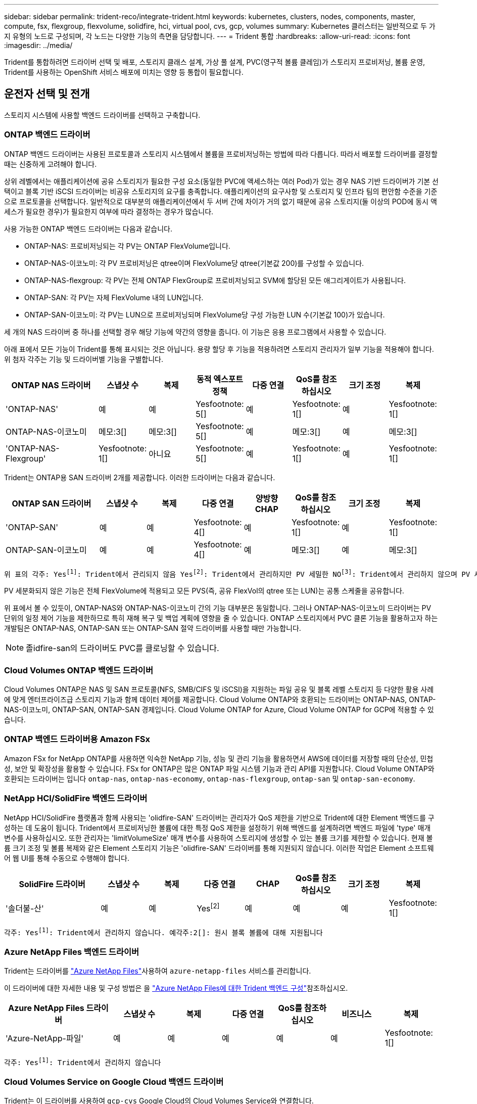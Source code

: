---
sidebar: sidebar 
permalink: trident-reco/integrate-trident.html 
keywords: kubernetes, clusters, nodes, components, master, compute, fsx, flexgroup, flexvolume, solidfire, hci, virtual pool, cvs, gcp, volumes 
summary: Kubernetes 클러스터는 일반적으로 두 가지 유형의 노드로 구성되며, 각 노드는 다양한 기능의 측면을 담당합니다. 
---
= Trident 통합
:hardbreaks:
:allow-uri-read: 
:icons: font
:imagesdir: ../media/


[role="lead"]
Trident를 통합하려면 드라이버 선택 및 배포, 스토리지 클래스 설계, 가상 풀 설계, PVC(영구적 볼륨 클레임)가 스토리지 프로비저닝, 볼륨 운영, Trident를 사용하는 OpenShift 서비스 배포에 미치는 영향 등 통합이 필요합니다.



== 운전자 선택 및 전개

스토리지 시스템에 사용할 백엔드 드라이버를 선택하고 구축합니다.



=== ONTAP 백엔드 드라이버

ONTAP 백엔드 드라이버는 사용된 프로토콜과 스토리지 시스템에서 볼륨을 프로비저닝하는 방법에 따라 다릅니다. 따라서 배포할 드라이버를 결정할 때는 신중하게 고려해야 합니다.

상위 레벨에서는 애플리케이션에 공유 스토리지가 필요한 구성 요소(동일한 PVC에 액세스하는 여러 Pod)가 있는 경우 NAS 기반 드라이버가 기본 선택이고 블록 기반 iSCSI 드라이버는 비공유 스토리지의 요구를 충족합니다. 애플리케이션의 요구사항 및 스토리지 및 인프라 팀의 편안함 수준을 기준으로 프로토콜을 선택합니다. 일반적으로 대부분의 애플리케이션에서 두 서버 간에 차이가 거의 없기 때문에 공유 스토리지(둘 이상의 POD에 동시 액세스가 필요한 경우)가 필요한지 여부에 따라 결정하는 경우가 많습니다.

사용 가능한 ONTAP 백엔드 드라이버는 다음과 같습니다.

* ONTAP-NAS: 프로비저닝되는 각 PV는 ONTAP FlexVolume입니다.
* ONTAP-NAS-이코노미: 각 PV 프로비저닝은 qtree이며 FlexVolume당 qtree(기본값 200)를 구성할 수 있습니다.
* ONTAP-NAS-flexgroup: 각 PV는 전체 ONTAP FlexGroup로 프로비저닝되고 SVM에 할당된 모든 애그리게이트가 사용됩니다.
* ONTAP-SAN: 각 PV는 자체 FlexVolume 내의 LUN입니다.
* ONTAP-SAN-이코노미: 각 PV는 LUN으로 프로비저닝되며 FlexVolume당 구성 가능한 LUN 수(기본값 100)가 있습니다.


세 개의 NAS 드라이버 중 하나를 선택할 경우 해당 기능에 약간의 영향을 줍니다. 이 기능은 응용 프로그램에서 사용할 수 있습니다.

아래 표에서 모든 기능이 Trident를 통해 표시되는 것은 아닙니다. 용량 할당 후 기능을 적용하려면 스토리지 관리자가 일부 기능을 적용해야 합니다. 위 첨자 각주는 기능 및 드라이버별 기능을 구별합니다.

[cols="20,10,10,10,10,10,10,10"]
|===
| ONTAP NAS 드라이버 | 스냅샷 수 | 복제 | 동적 엑스포트 정책 | 다중 연결 | QoS를 참조하십시오 | 크기 조정 | 복제 


| 'ONTAP-NAS' | 예 | 예 | Yesfootnote: 5[] | 예 | Yesfootnote: 1[] | 예 | Yesfootnote: 1[] 


| ONTAP-NAS-이코노미 | 메모:3[] | 메모:3[] | Yesfootnote: 5[] | 예 | 메모:3[] | 예 | 메모:3[] 


| 'ONTAP-NAS-Flexgroup' | Yesfootnote: 1[] | 아니요 | Yesfootnote: 5[] | 예 | Yesfootnote: 1[] | 예 | Yesfootnote: 1[] 
|===
Trident는 ONTAP용 SAN 드라이버 2개를 제공합니다. 이러한 드라이버는 다음과 같습니다.

[cols="20,10,10,10,10,10,10,10"]
|===
| ONTAP SAN 드라이버 | 스냅샷 수 | 복제 | 다중 연결 | 양방향 CHAP | QoS를 참조하십시오 | 크기 조정 | 복제 


| 'ONTAP-SAN' | 예 | 예 | Yesfootnote: 4[] | 예 | Yesfootnote: 1[] | 예 | Yesfootnote: 1[] 


| ONTAP-SAN-이코노미 | 예 | 예 | Yesfootnote: 4[] | 예 | 메모:3[] | 예 | 메모:3[] 
|===
[verse]
위 표의 각주: Yesfootnote:1[]: Trident에서 관리되지 않음 Yesfootnote:2[]: Trident에서 관리하지만 PV 세밀한 NOfootnote:3[]: Trident에서 관리하지 않으며 PV 세밀한 예각주:4[]: 원시 블록 볼륨에 대해 지원됨 예: 5[]: Trident에서 지원합니다

PV 세분화되지 않은 기능은 전체 FlexVolume에 적용되고 모든 PVS(즉, 공유 FlexVol의 qtree 또는 LUN)는 공통 스케줄을 공유합니다.

위 표에서 볼 수 있듯이, ONTAP-NAS와 ONTAP-NAS-이코노미 간의 기능 대부분은 동일합니다. 그러나 ONTAP-NAS-이코노미 드라이버는 PV 단위의 일정 제어 기능을 제한하므로 특히 재해 복구 및 백업 계획에 영향을 줄 수 있습니다. ONTAP 스토리지에서 PVC 클론 기능을 활용하고자 하는 개발팀은 ONTAP-NAS, ONTAP-SAN 또는 ONTAP-SAN 절약 드라이버를 사용할 때만 가능합니다.


NOTE: 졸idfire-san의 드라이버도 PVC를 클로닝할 수 있습니다.



=== Cloud Volumes ONTAP 백엔드 드라이버

Cloud Volumes ONTAP은 NAS 및 SAN 프로토콜(NFS, SMB/CIFS 및 iSCSI)을 지원하는 파일 공유 및 블록 레벨 스토리지 등 다양한 활용 사례에 맞게 엔터프라이즈급 스토리지 기능과 함께 데이터 제어를 제공합니다. Cloud Volume ONTAP와 호환되는 드라이버는 ONTAP-NAS, ONTAP-NAS-이코노미, ONTAP-SAN, ONTAP-SAN 경제입니다. Cloud Volume ONTAP for Azure, Cloud Volume ONTAP for GCP에 적용할 수 있습니다.



=== ONTAP 백엔드 드라이버용 Amazon FSx

Amazon FSx for NetApp ONTAP를 사용하면 익숙한 NetApp 기능, 성능 및 관리 기능을 활용하면서 AWS에 데이터를 저장할 때의 단순성, 민첩성, 보안 및 확장성을 활용할 수 있습니다. FSx for ONTAP은 많은 ONTAP 파일 시스템 기능과 관리 API를 지원합니다. Cloud Volume ONTAP와 호환되는 드라이버는 입니다 `ontap-nas`, `ontap-nas-economy`, `ontap-nas-flexgroup`, `ontap-san` 및 `ontap-san-economy`.



=== NetApp HCI/SolidFire 백엔드 드라이버

NetApp HCI/SolidFire 플랫폼과 함께 사용되는 'olidfire-SAN' 드라이버는 관리자가 QoS 제한을 기반으로 Trident에 대한 Element 백엔드를 구성하는 데 도움이 됩니다. Trident에서 프로비저닝한 볼륨에 대한 특정 QoS 제한을 설정하기 위해 백엔드를 설계하려면 백엔드 파일에 'type' 매개 변수를 사용하십시오. 또한 관리자는 'limitVolumeSize' 매개 변수를 사용하여 스토리지에 생성할 수 있는 볼륨 크기를 제한할 수 있습니다. 현재 볼륨 크기 조정 및 볼륨 복제와 같은 Element 스토리지 기능은 'olidfire-SAN' 드라이버를 통해 지원되지 않습니다. 이러한 작업은 Element 소프트웨어 웹 UI를 통해 수동으로 수행해야 합니다.

[cols="20,10,10,10,10,10,10,10"]
|===
| SolidFire 드라이버 | 스냅샷 수 | 복제 | 다중 연결 | CHAP | QoS를 참조하십시오 | 크기 조정 | 복제 


| '솔더불-산' | 예 | 예 | Yesfootnote:2[] | 예 | 예 | 예 | Yesfootnote: 1[] 
|===
[verse]
각주: Yesfootnote:1[]: Trident에서 관리하지 않습니다. 예각주:2[]: 원시 블록 볼륨에 대해 지원됩니다



=== Azure NetApp Files 백엔드 드라이버

Trident는 드라이버를 link:https://azure.microsoft.com/en-us/services/netapp/["Azure NetApp Files"^]사용하여 `azure-netapp-files` 서비스를 관리합니다.

이 드라이버에 대한 자세한 내용 및 구성 방법은 을 link:https://docs.netapp.com/us-en/trident/trident-use/anf.html["Azure NetApp Files에 대한 Trident 백엔드 구성"^]참조하십시오.

[cols="20,10,10,10,10,10,10"]
|===
| Azure NetApp Files 드라이버 | 스냅샷 수 | 복제 | 다중 연결 | QoS를 참조하십시오 | 비즈니스 | 복제 


| 'Azure-NetApp-파일' | 예 | 예 | 예 | 예 | 예 | Yesfootnote: 1[] 
|===
[verse]
각주: Yesfootnote:1[]: Trident에서 관리하지 않습니다



=== Cloud Volumes Service on Google Cloud 백엔드 드라이버

Trident는 이 드라이버를 사용하여 `gcp-cvs` Google Cloud의 Cloud Volumes Service와 연결합니다.

 `gcp-cvs`드라이버는 가상 풀을 사용하여 백엔드를 추상화하고 Trident에서 볼륨 배치를 결정할 수 있도록 합니다. 관리자는 파일의 가상 풀을 `backend.json` 정의합니다. 스토리지 클래스는 선택기를 사용하여 레이블별로 가상 풀을 식별합니다.

* 백엔드에 가상 풀이 정의되어 있는 경우, Trident는 Google Cloud 스토리지 풀에 해당 가상 풀이 제한된 볼륨을 생성하려고 합니다.
* 백엔드에 가상 풀이 정의되지 않은 경우 Trident는 해당 지역의 사용 가능한 스토리지 풀에서 Google Cloud 스토리지 풀을 선택합니다.


Trident에서 Google Cloud 백엔드를 구성하려면 백 엔드 파일에, `apiRegion` 및 `apiKey` 를 지정해야 `projectNumber` 합니다. Google Cloud 콘솔에서 프로젝트 번호를 찾을 수 있습니다. API 키는 Google Cloud에서 Cloud Volumes Service에 대한 API 액세스를 설정할 때 생성한 서비스 계정 개인 키 파일에서 가져옵니다.

Cloud Volumes Service on Google Cloud 서비스 유형 및 서비스 수준에 대한 자세한 내용은 을 참조하십시오link:../trident-use/gcp.html["GCP용 CVS에 대한 Trident의 지원에 대해 알아보십시오"].

[cols="20,10,10,10,10,10,10"]
|===
| Google Cloud용 Cloud Volumes Service 드라이버 | 스냅샷 수 | 복제 | 다중 연결 | QoS를 참조하십시오 | 비즈니스 | 복제 


| GCP-CV | 예 | 예 | 예 | 예 | 예 | CVS에서 사용 가능 - 성능 서비스 유형만 해당 
|===
[NOTE]
====
.복제 참고 사항
* 복제는 Trident에서 관리하지 않습니다.
* 클론이 소스 볼륨과 동일한 스토리지 풀에 생성됩니다.


====


== 스토리지 클래스 설계

Kubernetes Storage Class 객체를 생성하려면 개별 스토리지 클래스를 구성 및 적용해야 합니다. 이 섹션에서는 애플리케이션에 대한 스토리지 클래스를 설계하는 방법에 대해 설명합니다.



=== 특정 백엔드 활용도

특정 스토리지 클래스 객체 내에서 필터링을 사용하여 해당 스토리지 클래스에 사용할 스토리지 풀 또는 풀 세트를 결정할 수 있습니다. Storage Class에서 'toragePools', 'additionalStoragePools', 'excludeStoragePools' 등의 세 가지 필터를 설정할 수 있습니다.

 `storagePools`매개 변수를 사용하면 지정된 속성과 일치하는 풀 세트로 스토리지를 제한할 수 있습니다.  `additionalStoragePools`매개 변수는 Trident가 프로비저닝에 사용하는 풀 세트를 속성 및 매개 변수로 선택한 풀 세트와 함께 확장하는 데 `storagePools` 사용됩니다. 매개 변수만 사용하거나 둘 모두를 함께 사용하여 적절한 스토리지 풀 세트가 선택되었는지 확인할 수 있습니다.

excludeStoragePools 매개 변수는 속성과 일치하는 나열된 풀 세트를 명시적으로 제외하는 데 사용됩니다.



=== QoS 정책을 에뮬레이트합니다

서비스 품질 정책을 에뮬레이트하기 위해 스토리지 클래스를 설계하려면 '미디어' 속성을 HDD 또는 'SSD'로 사용하여 스토리지 클래스를 생성합니다. 스토리지 클래스에 언급된 미디어 특성에 따라, Trident는 미디어 속성과 일치하도록 HDD 또는 SSD 애그리게이트를 제공하는 적절한 백엔드를 선택한 다음 볼륨 프로비저닝을 특정 애그리게이트로 전달합니다. 따라서 프리미엄 QoS 정책으로 분류될 수 있는 '미디어' 속성이 'SD'로 설정된 스토리지 클래스 Premium을 생성할 수 있습니다. 표준 QoS 정책으로 분류될 수 있는 미디어 속성을 'HDD'로 설정하는 또 다른 스토리지 클래스 표준을 생성할 수 있습니다. 또한 스토리지 클래스에서 ""IOPS"" 속성을 사용하여 QoS 정책으로 정의할 수 있는 Element 어플라이언스로 프로비저닝을 리디렉션할 수도 있습니다.



=== 특정 기능을 기반으로 백엔드를 활용합니다

스토리지 클래스는 씬 및 일반 프로비저닝, 스냅샷, 클론 및 암호화와 같은 기능이 설정된 특정 백엔드에서 볼륨 프로비저닝을 수행하도록 설계되었습니다. 사용할 스토리지를 지정하려면 필요한 기능이 설정된 적절한 백엔드를 지정하는 스토리지 클래스를 생성합니다.



=== 가상 풀

모든 Trident 백엔드에서 가상 풀을 사용할 수 있습니다. Trident에서 제공하는 모든 드라이버를 사용하여 백엔드에 대한 가상 풀을 정의할 수 있습니다.

가상 풀을 사용하면 관리자가 저장소 클래스를 통해 참조할 수 있는 백엔드에 대한 추상화 수준을 생성하여 백엔드에 볼륨을 보다 유연하고 효율적으로 배치할 수 있습니다. 동일한 서비스 클래스로 다른 백엔드를 정의할 수 있습니다. 또한 동일한 백엔드에서 여러 스토리지 풀을 생성할 수 있지만 특성이 다릅니다. 특정 레이블이 있는 선택기를 사용하여 스토리지 클래스를 구성하면 Trident에서 볼륨을 배치할 모든 선택기 레이블과 일치하는 백엔드를 선택합니다. 스토리지 클래스 선택기 레이블이 여러 스토리지 풀과 일치하는 경우 Trident는 볼륨 용량 할당을 위해 둘 중 하나를 선택합니다.



== 가상 풀 설계

백엔드를 생성하는 동안 일반적으로 매개 변수 집합을 지정할 수 있습니다. 관리자가 동일한 스토리지 자격 증명을 사용하여 다른 매개 변수 집합을 가진 다른 백엔드를 생성할 수 없었습니다. 가상 풀이 도입됨에 따라 이 문제가 완화되었습니다. 가상 풀은 백엔드 및 Kubernetes 스토리지 클래스 간에 도입된 레벨 추상화입니다. 따라서 관리자는 Kubernetes 스토리지 클래스를 통해 백엔드에 독립적인 방식으로 Selector로 참조할 수 있는 레이블과 함께 매개 변수를 정의할 수 있습니다. Trident를 사용하여 지원되는 모든 NetApp 백엔드에 대해 가상 풀을 정의할 수 있습니다. 해당 목록에는 SolidFire/NetApp HCI, ONTAP, Cloud Volumes Service on GCP 및 Azure NetApp Files가 포함됩니다.


NOTE: 가상 풀을 정의할 때는 백엔드 정의에서 기존 가상 풀의 순서를 재정렬하지 않는 것이 좋습니다. 또한 기존 가상 풀의 속성을 편집/수정하고 대신 새 가상 풀을 정의하는 것이 좋습니다.



=== 다양한 서비스 수준/QoS 에뮬레이션

서비스 클래스를 에뮬레이트하기 위한 가상 풀을 설계할 수 있습니다. Azure NetApp Files용 Cloud Volume Service에 대한 가상 풀 구현을 사용하여 다양한 서비스 클래스를 설정하는 방법을 살펴보겠습니다. 다양한 성능 수준을 나타내는 여러 레이블을 사용하여 Azure NetApp Files 백엔드를 구성합니다. 설정 `servicelevel` 적절한 성과 수준에 맞게 종횡비를 지정하고 각 레이블 아래에 다른 필요한 요소를 추가합니다. 이제 다른 가상 풀에 매핑할 다른 Kubernetes 스토리지 클래스를 생성합니다. 를 사용합니다 `parameters.selector` 필드에서 각 StorageClass는 볼륨을 호스팅하는 데 사용할 수 있는 가상 풀을 호출합니다.



=== 특정 측면 지정

특정 측면의 여러 가상 풀을 단일 스토리지 백엔드에서 설계할 수 있습니다. 이를 위해 백엔드에 여러 레이블을 구성하고 각 레이블 아래에 필요한 측면을 설정합니다. 이제 를 사용하여 다양한 Kubernetes Storage 클래스를 생성할 수 있습니다 `parameters.selector` 다른 가상 풀에 매핑될 필드입니다. 백엔드에서 프로비저닝되는 볼륨에는 선택한 가상 풀에 정의된 측면이 있습니다.



=== 스토리지 프로비저닝에 영향을 미치는 PVC 특성

요청된 스토리지 클래스를 벗어난 일부 매개변수는 PVC 생성 시 Trident 프로비저닝 결정 프로세스에 영향을 미칠 수 있습니다.



=== 액세스 모드

PVC를 통한 저장 요청 시 필수 필드 중 하나가 액세스 모드입니다. 원하는 모드는 스토리지 요청을 호스팅하기 위해 선택한 백엔드에 영향을 줄 수 있습니다.

Trident는 다음 매트릭스에 따라 지정된 액세스 방법과 함께 사용되는 스토리지 프로토콜을 일치시키려고 시도합니다. 이는 기본 스토리지 플랫폼과 무관합니다.

[cols="20,30,30,30"]
|===
|  | ReadWriteOnce 를 참조하십시오 | ReadOnlyMany 를 참조하십시오 | ReadWriteMany 를 참조하십시오 


| iSCSI | 예 | 예 | 예(원시 블록) 


| NFS 를 참조하십시오 | 예 | 예 | 예 
|===
NFS 백엔드가 구성되지 않은 상태로 Trident 배포에 제출된 ReadWriteMany PVC에 대한 요청은 볼륨이 프로비저닝되지 않습니다. 이러한 이유로 요청자는 자신의 응용 프로그램에 적합한 액세스 모드를 사용해야 합니다.



== 볼륨 작업입니다



=== 영구 볼륨 수정

영구 볼륨은 Kubernetes에서 두 가지 예외, 영구적 객체입니다. 생성된 후에는 부가세 반환 청구액 정책 및 크기를 수정할 수 있습니다. 그러나 이렇게 해도 볼륨의 일부 측면이 Kubernetes 외부에서 수정되는 것을 방지할 수 없습니다. 특정 애플리케이션에 맞게 볼륨을 사용자 지정하거나, 실수로 용량이 소비되지 않도록 하거나, 어떠한 이유로든 볼륨을 다른 스토리지 컨트롤러로 이동하는 것이 좋을 수 있습니다.


NOTE: Kubernetes 트리 내 프로비저닝은 현재 NFS, iSCSI 또는 FC PVS에 대한 볼륨 크기 조정 작업을 지원하지 않습니다. Trident은 NFS, iSCSI 및 FC 볼륨의 확장을 지원합니다.

PV의 접속 세부 정보는 생성 후 수정할 수 없습니다.



=== 주문형 볼륨 스냅샷을 생성합니다

Trident는 CSI 프레임워크를 사용하여 주문형 볼륨 스냅샷 생성 및 스냅샷으로부터 PVC 생성을 지원합니다. 스냅샷은 편리한 데이터 시점 복사본을 유지 관리하는 방법을 제공하며 Kubernetes의 소스 PV와 독립적인 라이프사이클을 갖고 있습니다. 이러한 스냅샷을 사용하여 PVC를 복제할 수 있습니다.



=== 스냅샷으로부터 볼륨을 생성합니다

Trident는 또한 볼륨 스냅샷에서 PersistentVolumes 생성을 지원합니다. 이를 위해 PersistentVolumeClaim을 생성하고 볼륨을 생성해야 하는 필수 스냅샷으로 을 언급하면 `datasource` 됩니다. Trident는 스냅샷에 데이터가 있는 볼륨을 생성하여 이 PVC를 처리합니다. 이 기능을 사용하면 지역 간에 데이터를 복제하거나 테스트 환경을 생성하거나 손상되거나 손상된 운영 볼륨을 전체적으로 교체하거나 특정 파일 및 디렉토리를 검색하여 연결된 다른 볼륨으로 전송할 수 있습니다.



=== 클러스터에서 볼륨 이동

스토리지 관리자는 ONTAP 클러스터의 Aggregate와 컨트롤러 간에 볼륨을 스토리지 소비자로 중단 없이 이동할 수 있습니다. 대상 애그리게이트가 Trident가 사용 중인 SVM에 액세스할 수 있는 경우에만 이 작업이 Trident 또는 Kubernetes 클러스터에는 영향을 미치지 않습니다. 중요한 것은, aggregate가 SVM에 새로 추가된 경우 이를 Trident에 다시 추가하여 백엔드를 새로 고쳐야 한다는 것입니다. 이 경우 Trident가 SVM의 인벤토리를 다시 작성하도록 트리거하여 새 애그리게이트가 인식됩니다.

하지만 Trident에서는 백엔드 볼륨 이동이 자동으로 지원되지 않습니다. 여기에는 동일한 클러스터 내, 클러스터 간 또는 다른 스토리지 플랫폼(스토리지 시스템이 Trident에 연결된 SVM인 경우에도)에 있는 SVM이 포함됩니다.

볼륨이 다른 위치에 복사되면 볼륨 가져오기 기능을 사용하여 현재 볼륨을 Trident로 가져올 수 있습니다.



=== 볼륨 확장

Trident는 NFS, iSCSI 및 FC PVS 크기 조정을 지원합니다. 따라서 사용자는 Kubernetes 계층을 통해 직접 볼륨의 크기를 조정할 수 있습니다. ONTAP, SolidFire/NetApp HCI 및 Cloud Volumes Service 백엔드를 포함한 모든 주요 NetApp 스토리지 플랫폼에서 볼륨 확장이 가능합니다. 나중에 확장을 허용하려면 `allowVolumeExpansion` 볼륨과 연결된 StorageClass에서 로 `true` 설정하십시오. 영구 볼륨의 크기를 조정해야 할 때마다 `spec.resources.requests.storage` 영구 볼륨 클레임의 주석을 필요한 볼륨 크기로 편집합니다. Trident는 스토리지 클러스터의 볼륨 크기를 자동으로 조정합니다.



=== 기존 볼륨을 Kubernetes로 임포트

볼륨 가져오기를 사용하면 기존 스토리지 볼륨을 Kubernetes 환경으로 가져올 수 있습니다. 이는 현재 ONTAP-NAS, ONTAP-NAS-Flexgroup, 졸idfire-SAN, Azure-NetApp-files, GCP-cvs 드라이버의 지원을 받고 있습니다. 이 기능은 기존 애플리케이션을 Kubernetes로 포팅하거나 재해 복구 시나리오에서 유용합니다.

ONTAP 및 드라이버를 사용할 `solidfire-san` 경우 명령을 `tridentctl import volume <backend-name> <volume-name> -f /path/pvc.yaml` 사용하여 기존 볼륨을 Kubernetes로 임포트하여 Trident에서 관리할 수 있습니다. 가져오기 볼륨 명령에 사용된 PVC YAML 또는 JSON 파일은 Trident를 프로비저닝자로 식별하는 저장소 클래스를 가리킵니다. NetApp HCI/SolidFire 백엔드를 사용할 경우 볼륨 이름이 고유한지 확인합니다. 볼륨 이름이 중복되면 볼륨을 고유한 이름으로 복제하여 볼륨 가져오기 기능에서 볼륨 이름을 구분할 수 있도록 합니다.

 `azure-netapp-files`또는 `gcp-cvs` 드라이버를 사용하는 경우 명령을 사용하여 `tridentctl import volume <backend-name> <volume path> -f /path/pvc.yaml` Trident에서 관리할 Kubernetes로 볼륨을 가져옵니다. 이렇게 하면 고유한 볼륨 참조가 보장됩니다.

위의 명령을 실행하면 Trident는 백엔드에서 볼륨을 찾고 크기를 읽습니다. 구성된 PVC 볼륨 크기를 자동으로 추가(필요한 경우 덮어쓰기)합니다. 그런 다음 Trident는 새 PV를 만들고 Kubernetes는 PV에 PVC를 바인딩합니다.

특정 가져온 PVC가 필요한 컨테이너를 배포한 경우 PVC/PV 쌍이 볼륨 가져오기 프로세스를 통해 바인딩될 때까지 보류 상태로 유지됩니다. PVC/PV 쌍이 바인딩되면 다른 문제가 없는 한 컨테이너가 나타나야 합니다.



=== 레지스트리 서비스

레지스트리의 스토리지 배포 및 관리는 에 설명되어 있습니다 link:https://netapp.io/["NetApp.IO를 참조하십시오"^] 에 있습니다 link:https://netapp.io/2017/08/24/deploying-the-openshift-registry-using-netapp-storage/["블로그"^].



=== 로깅 서비스

다른 OpenShift 서비스와 마찬가지로 로깅 서비스는 Ansible을 사용하여 인벤토리 파일에서 제공하는 구성 매개 변수로 배포됩니다 호스트가 플레이북에 제공됩니다. OpenShift를 설치한 후 초기 OpenShift 설치 중에 로깅을 배포하고 로깅을 배포하는 두 가지 설치 방법이 제공됩니다.


CAUTION: Red Hat OpenShift 버전 3.9를 기준으로 공식 문서는 데이터 손상 관련 우려 때문에 로깅 서비스에 NFS를 사용할 것을 권장합니다. 이는 제품에 대한 Red Hat 테스트를 기반으로 합니다. ONTAP NFS 서버에는 이러한 문제가 없으며 로깅 구축을 쉽게 되돌릴 수 있습니다. 궁극적으로, 로깅 서비스를 위한 프로토콜을 선택할 수 있습니다. 두 가지 모두 NetApp 플랫폼을 사용할 때 효과가 있으며 원할 경우 NFS를 피할 이유가 없습니다.

로깅 서비스에서 NFS를 사용하도록 선택한 경우 설치 관리자의 실패를 방지하려면 Ansible 변수 "openshift_enable_unsupported_configurations"를 "true"로 설정해야 합니다.



==== 시작하십시오

로깅 서비스는 필요에 따라 두 애플리케이션 및 OpenShift 클러스터 자체의 핵심 운영에 구축할 수 있습니다. 작업 로깅을 배포하려는 경우 변수 "openshift_logging_use_ops"를 "true"로 지정하면 서비스의 인스턴스 두 개가 만들어집니다. 작업에 대한 로깅 인스턴스를 제어하는 변수에는 "ops"가 포함되어 있지만 응용 프로그램의 인스턴스는 그렇지 않습니다.

기본 서비스에서 올바른 스토리지를 활용하기 위해서는 배포 방법에 따라 Ansible 변수를 구성하는 것이 중요합니다. 각 배포 방법에 대한 옵션을 살펴보겠습니다.


NOTE: 아래 표에는 로깅 서비스와 관련된 스토리지 구성과 관련된 변수만 나와 있습니다. 배포에 따라 검토, 구성 및 사용해야 하는 다른 옵션을 찾을 수 link:https://docs.openshift.com/container-platform/3.11/install_config/aggregate_logging.html["Red Hat OpenShift 로깅 문서"^]있습니다.

아래 표의 변수는 제공된 세부 정보를 사용하여 로깅 서비스에 대한 PV 및 PVC를 생성하는 Ansible 플레이북을 만듭니다. 이 방법은 OpenShift 설치 후 구성 요소 설치 플레이북을 사용하는 것보다 훨씬 덜 유연하지만, 기존 볼륨을 사용할 수 있는 경우 옵션으로 제공됩니다.

[cols="40,40"]
|===
| 변수 | 세부 정보 


| "openshift_logging_storage_kind" | 설치 프로그램이 로깅 서비스에 대한 NFS PV를 생성하도록 'NFS'로 설정합니다. 


| "openshift_logging_storage_host"를 선택합니다 | NFS 호스트의 호스트 이름 또는 IP 주소입니다. 가상 머신의 데이터 LIF로 설정해야 합니다. 


| 'openshift_logging_storage_nfs_directory | NFS 내보내기의 마운트 경로입니다. 예를 들어 볼륨이 '/openshift_logging'으로 가정되는 경우 이 변수에 해당 경로를 사용합니다. 


| 'openshift_logging_storage_volume_name' | 생성할 PV의 이름(예: PV_ose_logs)입니다. 


| "openshift_logging_storage_volume_size" | NFS 내보내기의 크기(예: 100Gi)입니다. 
|===
OpenShift 클러스터가 이미 실행 중이고 Trident가 배포 및 구성된 경우 설치 관리자는 동적 프로비저닝을 사용하여 볼륨을 생성할 수 있습니다. 다음 변수를 구성해야 합니다.

[cols="40,40"]
|===
| 변수 | 세부 정보 


| "openshift_logging_es_pvc_dynamic" | 동적으로 프로비저닝된 볼륨을 사용하려면 true로 설정합니다. 


| 'openshift_logging_es_pvc_storage_class_name' | PVC에 사용될 스토리지 클래스의 이름입니다. 


| "openshift_logging_es_pvc_size"를 선택합니다 | PVC에서 요청된 체적의 크기입니다. 


| "openshift_logging_es_pvc_prefix" | 로깅 서비스에서 사용하는 PVC의 접두사입니다. 


| "openshift_logging_es_ops_pvc_dynamic" | 작업 로깅 인스턴스에 동적으로 프로비저닝된 볼륨을 사용하려면 "true"로 설정합니다. 


| 'openshift_logging_es_ops_pvc_storage_class_name' | 작업 로깅 인스턴스에 대한 스토리지 클래스의 이름입니다. 


| "openshift_logging_es_ops_pvc_size"를 선택합니다 | 작업 인스턴스에 대한 볼륨 요청의 크기입니다. 


| "openshift_logging_es_ops_pvc_prefix" | ops instance PVCs(ops 인스턴스 PVC)의 접두사입니다. 
|===


==== 로깅 스택을 배포합니다

초기 OpenShift 설치 프로세스의 일부로 로깅을 배포하는 경우 표준 배포 프로세스만 따르면 됩니다. Ansible이 완료되는 즉시 서비스를 이용할 수 있도록 필요한 서비스와 OpenShift 개체를 구성 및 배포합니다.

하지만 초기 설치 후에 구축할 경우 구성 요소 플레이북을 Ansible에서 사용해야 합니다. 이 프로세스는 OpenShift의 다른 버전에 따라 약간 변경될 수 있으므로 해당 버전에 대해 읽고 link:https://docs.openshift.com/container-platform/3.11/welcome/index.html["Red Hat OpenShift Container Platform 3.11 설명서"^]따르십시오.



== 메트릭 서비스

메트릭 서비스는 관리자에게 OpenShift 클러스터의 상태, 리소스 활용도 및 가용성에 대한 중요한 정보를 제공합니다. 또한 POD 자동 확장 기능도 필요하며, 많은 조직에서 비용 청구 및/또는 애플리케이션 표시를 위해 메트릭 서비스의 데이터를 사용합니다.

로깅 서비스 및 OpenShift와 마찬가지로 Ansible을 사용하여 메트릭 서비스를 배포합니다. 또한 로깅 서비스와 마찬가지로 클러스터 초기 설정 중에 또는 구성 요소 설치 방법을 사용하여 작동 후에 메트릭 서비스를 구축할 수 있습니다. 다음 표에는 메트릭 서비스에 대한 영구 스토리지를 구성할 때 중요한 변수가 나와 있습니다.


NOTE: 아래 표에는 메트릭 서비스와 관련된 스토리지 구성과 관련된 변수만 포함되어 있습니다. 문서에 나와 있는 다른 많은 옵션은 배포 내용에 따라 검토, 구성 및 사용해야 합니다.

[cols="40,40"]
|===
| 변수 | 세부 정보 


| "openshift_metrics_storage_kind" | 설치 프로그램이 로깅 서비스에 대한 NFS PV를 생성하도록 'NFS'로 설정합니다. 


| 'openshift_metrics_storage_host | NFS 호스트의 호스트 이름 또는 IP 주소입니다. SVM의 데이터 LIF로 설정해야 합니다. 


| 'openshift_metrics_storage_nfs_directory | NFS 내보내기의 마운트 경로입니다. 예를 들어, 볼륨이 '/openshift_metrics'로 가정되는 경우 이 변수에 해당 경로를 사용합니다. 


| 'openshift_metrics_storage_volume_name' | 생성할 PV의 이름(예: PV_ose_metrics). 


| 'openshift_metrics_storage_volume_size | NFS 내보내기의 크기(예: 100Gi)입니다. 
|===
OpenShift 클러스터가 이미 실행 중이고 Trident가 배포 및 구성된 경우 설치 관리자는 동적 프로비저닝을 사용하여 볼륨을 생성할 수 있습니다. 다음 변수를 구성해야 합니다.

[cols="40,40"]
|===
| 변수 | 세부 정보 


| 'openshift_metrics_cassandra_pvc_prefix' | 지표 PVC에 사용할 접두사입니다. 


| 'openshift_metrics_cassandra_pvc_size | 요청할 볼륨의 크기입니다. 


| 'openshift_metrics_cassandra_storage_type' | 메트릭에 사용할 스토리지 유형으로, 적절한 스토리지 클래스로 PVC를 생성하려면 Ansible에서 이를 동적 으로 설정해야 합니다. 


| 'openshift_metrics_cassanda_pvc_storage_class_name' | 사용할 스토리지 클래스의 이름입니다. 
|===


=== 메트릭 서비스를 구축합니다

호스트/인벤토리 파일에 정의된 적절한 Ansible 변수를 사용하여 서비스를 구축하십시오. OpenShift 설치 시 배포하는 경우 PV가 자동으로 생성되고 사용됩니다. 구성 요소 플레이북을 사용하여 배포하려는 경우 OpenShift 설치 후 Ansible은 필요한 PVC를 생성하고 Trident에서 이를 위해 스토리지를 프로비저닝한 후 서비스를 배포합니다.

위의 변수와 배포 프로세스는 각 OpenShift 버전에 따라 변경될 수 있습니다. 사용자 환경에 맞게 구성할 수 있도록 버전을 검토하고 그에 따라 link:https://docs.openshift.com/container-platform/3.11/install_config/cluster_metrics.html["Red Hat의 OpenShift 배포 가이드"^]수행하십시오.

